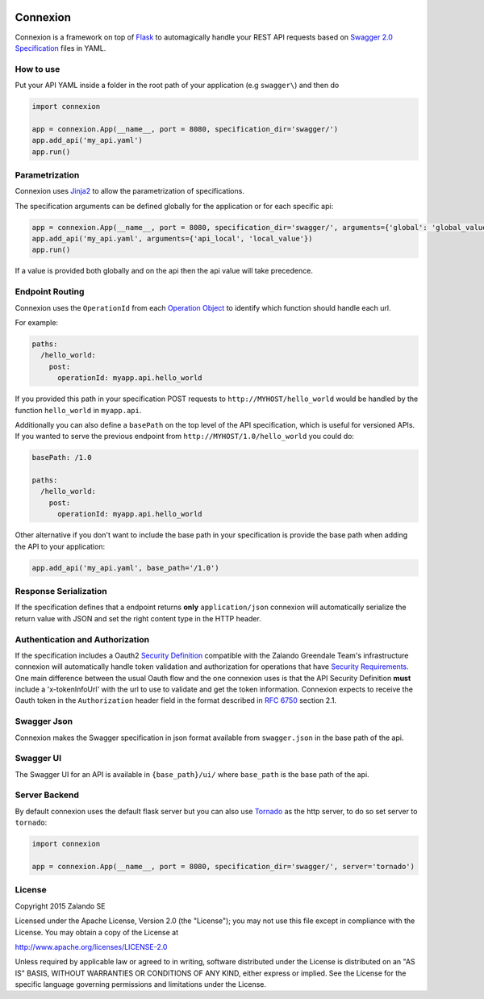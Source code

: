 .. image:: https://img.shields.io/pypi/v/connexion.svg
   :target: https://pypi.python.org/pypi/connexion
   :alt: Latest Version

.. image:: https://img.shields.io/pypi/status/connexion.svg
   :target: https://pypi.python.org/pypi/connexion
   :alt: Development Status

.. image:: https://img.shields.io/pypi/pyversions/connexion.svg
   :target: https://pypi.python.org/pypi/connexion
   :alt: Python Versions

.. image:: https://img.shields.io/pypi/l/connexion.svg
   :target: https://github.com/zalando/connexion/blob/master/LICENSE
   :alt: License


Connexion
=========

Connexion is a framework on top of Flask_ to automagically handle your REST API requests
based on `Swagger 2.0 Specification <swagger.spec_>`_ files
in YAML.

How to use
----------

Put your API YAML inside a folder in the root path of your application (e.g ``swagger\``) and then do

.. code-block:: python

    import connexion

    app = connexion.App(__name__, port = 8080, specification_dir='swagger/')
    app.add_api('my_api.yaml')
    app.run()

Parametrization
---------------
Connexion uses Jinja2_ to allow the parametrization of specifications.

The specification arguments can be defined globally for the application or for each specific api:

.. code-block:: python

    app = connexion.App(__name__, port = 8080, specification_dir='swagger/', arguments={'global': 'global_value'})
    app.add_api('my_api.yaml', arguments={'api_local', 'local_value'})
    app.run()

If a value is provided both globally and on the api then the api value will take precedence.

Endpoint Routing
----------------
Connexion uses the ``OperationId`` from each `Operation Object <swagger.spec.operation_>`_  to identify which function
should handle each url.

For example:

.. code-block:: yaml

    paths:
      /hello_world:
        post:
          operationId: myapp.api.hello_world

If you provided this path in your specification POST requests to ``http://MYHOST/hello_world`` would be handled by the
function ``hello_world`` in ``myapp.api``.

Additionally you can also define a ``basePath`` on the top level of the API specification, which is useful for versioned
APIs. If you wanted to serve the previous endpoint from  ``http://MYHOST/1.0/hello_world`` you could do:

.. code-block:: yaml

    basePath: /1.0

    paths:
      /hello_world:
        post:
          operationId: myapp.api.hello_world

Other alternative if you don't want to include the base path in your specification is provide the base path when adding
the API to your application:

.. code-block:: python

    app.add_api('my_api.yaml', base_path='/1.0')

Response Serialization
----------------------
If the specification defines that a endpoint returns **only** ``application/json`` connexion will automatically
serialize the return value with JSON and set the right content type in the HTTP header.

Authentication and Authorization
--------------------------------
If the specification includes a Oauth2 `Security Definition <swager.spec.security_definition_>`_ compatible with the
Zalando Greendale Team's infrastructure connexion will automatically handle token validation and authorization for
operations that have `Security Requirements <swager.spec.security_requirement_>`_. One main difference between the usual
Oauth flow and the one connexion uses is that the API Security Definition **must** include a 'x-tokenInfoUrl' with the
url to use to validate and get the token information.
Connexion expects to receive the Oauth token in the ``Authorization`` header field in the format described in
`RFC 6750 <rfc6750_>`_ section 2.1.

Swagger Json
------------
Connexion makes the Swagger specification in json format available from ``swagger.json`` in the base path of the api.

Swagger UI
----------
The Swagger UI for an API is available in ``{base_path}/ui/`` where ``base_path`` is the base path of the api.

Server Backend
--------------
By default connexion uses the default flask server but you can also use Tornado_ as the http server, to do so set server
to ``tornado``:

.. code-block:: python

    import connexion

    app = connexion.App(__name__, port = 8080, specification_dir='swagger/', server='tornado')

License
-------
Copyright 2015 Zalando SE

Licensed under the Apache License, Version 2.0 (the "License");
you may not use this file except in compliance with the License.
You may obtain a copy of the License at

http://www.apache.org/licenses/LICENSE-2.0

Unless required by applicable law or agreed to in writing, software
distributed under the License is distributed on an "AS IS" BASIS,
WITHOUT WARRANTIES OR CONDITIONS OF ANY KIND, either express or implied.
See the License for the specific language governing permissions and
limitations under the License.

.. _Flask: http://flask.pocoo.org/
.. _Jinja2: http://jinja.pocoo.org/
.. _rfc6750: https://tools.ietf.org/html/rfc6750
.. _swagger.spec: https://github.com/swagger-api/swagger-spec/blob/master/versions/2.0.md
.. _swagger.spec.operation: https://github.com/swagger-api/swagger-spec/blob/master/versions/2.0.md#operation-object
.. _swager.spec.security_definition: https://github.com/swagger-api/swagger-spec/blob/master/versions/2.0.md#security-definitions-object
.. _swager.spec.security_requirement: https://github.com/swagger-api/swagger-spec/blob/master/versions/2.0.md#security-requirement-object
.. _Tornado: http://www.tornadoweb.org/en/stable/

